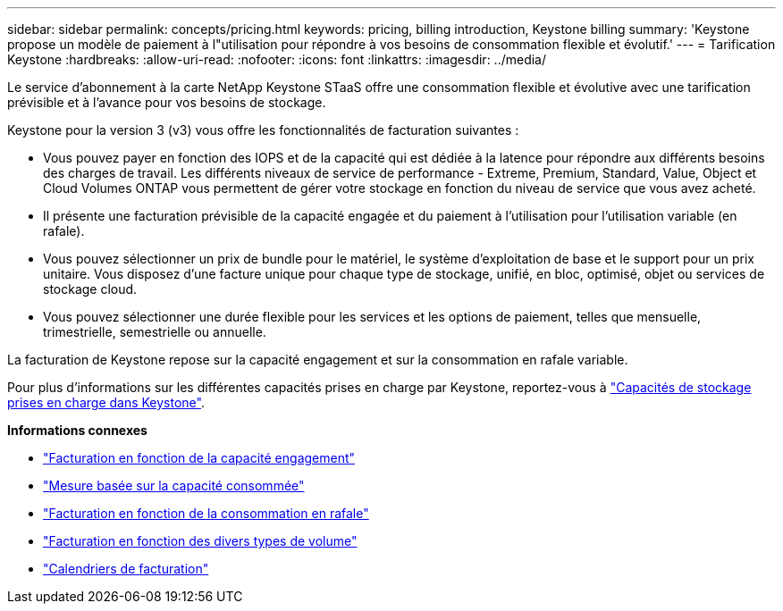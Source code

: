 ---
sidebar: sidebar 
permalink: concepts/pricing.html 
keywords: pricing, billing introduction, Keystone billing 
summary: 'Keystone propose un modèle de paiement à l"utilisation pour répondre à vos besoins de consommation flexible et évolutif.' 
---
= Tarification Keystone
:hardbreaks:
:allow-uri-read: 
:nofooter: 
:icons: font
:linkattrs: 
:imagesdir: ../media/


[role="lead"]
Le service d'abonnement à la carte NetApp Keystone STaaS offre une consommation flexible et évolutive avec une tarification prévisible et à l'avance pour vos besoins de stockage.

Keystone pour la version 3 (v3) vous offre les fonctionnalités de facturation suivantes :

* Vous pouvez payer en fonction des IOPS et de la capacité qui est dédiée à la latence pour répondre aux différents besoins des charges de travail. Les différents niveaux de service de performance - Extreme, Premium, Standard, Value, Object et Cloud Volumes ONTAP vous permettent de gérer votre stockage en fonction du niveau de service que vous avez acheté.
* Il présente une facturation prévisible de la capacité engagée et du paiement à l'utilisation pour l'utilisation variable (en rafale).
* Vous pouvez sélectionner un prix de bundle pour le matériel, le système d'exploitation de base et le support pour un prix unitaire. Vous disposez d'une facture unique pour chaque type de stockage, unifié, en bloc, optimisé, objet ou services de stockage cloud.
* Vous pouvez sélectionner une durée flexible pour les services et les options de paiement, telles que mensuelle, trimestrielle, semestrielle ou annuelle.


La facturation de Keystone repose sur la capacité engagement et sur la consommation en rafale variable.

Pour plus d'informations sur les différentes capacités prises en charge par Keystone, reportez-vous à link:../concepts/supported-storage-capacity.html["Capacités de stockage prises en charge dans Keystone"].

*Informations connexes*

* link:../concepts/committed-capacity-billing.html["Facturation en fonction de la capacité engagement"]
* link:../concepts/consumed-capacity-billing.html["Mesure basée sur la capacité consommée"]
* link:../concepts/burst-consumption-billing.html["Facturation en fonction de la consommation en rafale"]
* link:../concepts/misc-volume-billing.html["Facturation en fonction des divers types de volume"]
* link:../concepts/billing-schedules.html["Calendriers de facturation"]

